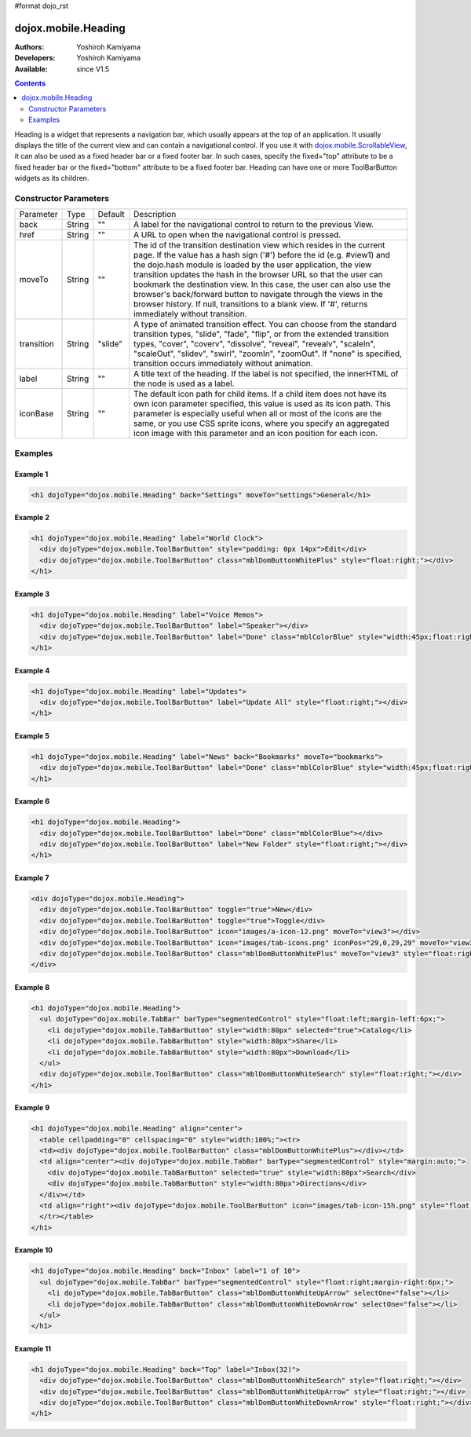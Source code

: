 #format dojo_rst

dojox.mobile.Heading
====================

:Authors: Yoshiroh Kamiyama
:Developers: Yoshiroh Kamiyama
:Available: since V1.5

.. contents::
    :depth: 2

Heading is a widget that represents a navigation bar, which usually appears at the top of an application. It usually displays the title of the current view and can contain a navigational control.
If you use it with `dojox.mobile.ScrollableView <dojox/mobile/ScrollableView>`_, it can also be used as a fixed header bar or a fixed footer bar. In such cases, specify the fixed="top" attribute to be a fixed header bar or the fixed="bottom" attribute to be a fixed footer bar.
Heading can have one or more ToolBarButton widgets as its children.

.. image:: Heading.png

======================
Constructor Parameters
======================

+--------------+----------+---------+-----------------------------------------------------------------------------------------------------------+
|Parameter     |Type      |Default  |Description                                                                                                |
+--------------+----------+---------+-----------------------------------------------------------------------------------------------------------+
|back          |String 	  |""       |A label for the navigational control to return to the previous View.                                       |
+--------------+----------+---------+-----------------------------------------------------------------------------------------------------------+
|href 	       |String    |""       |A URL to open when the navigational control is pressed.                                                    |
+--------------+----------+---------+-----------------------------------------------------------------------------------------------------------+
|moveTo        |String    |""       |The id of the transition destination view which resides in the current page. If the value has a hash sign  |
|              |          |         |('#') before the id (e.g. #view1) and the dojo.hash module is loaded by the user application, the view     |
|              |          |         |transition updates the hash in the browser URL so that the user can bookmark the destination view. In this |
|              |          |         |case, the user can also use the browser's back/forward button to navigate through the views in the browser |
|              |          |         |history. If null, transitions to a blank view. If '#', returns immediately without transition.             |
+--------------+----------+---------+-----------------------------------------------------------------------------------------------------------+
|transition    |String    |"slide"  |A type of animated transition effect. You can choose from the standard transition types, "slide", "fade",  |
|              |          |         |"flip", or from the extended transition types, "cover", "coverv", "dissolve", "reveal", "revealv",         |
|              |          |         |"scaleIn", "scaleOut", "slidev", "swirl", "zoomIn", "zoomOut". If "none" is specified, transition occurs   |
|              |          |         |immediately without animation.                                                                             |
+--------------+----------+---------+-----------------------------------------------------------------------------------------------------------+
|label 	       |String    |""       |A title text of the heading. If the label is not specified, the innerHTML of the node is used as a label.  |
+--------------+----------+---------+-----------------------------------------------------------------------------------------------------------+
|iconBase      |String    |""       |The default icon path for child items. If a child item does not have its own icon parameter specified,     |
|              |          |         |this value is used as its icon path. This parameter is especially useful when all or most of the icons are |
|              |          |         |the same, or you use CSS sprite icons, where you specify an aggregated icon image with this parameter and  |
|              |          |         |an icon position for each icon.                                                                            |
+--------------+----------+---------+-----------------------------------------------------------------------------------------------------------+

========
Examples
========

Example 1
---------
.. code-block :: html

  <h1 dojoType="dojox.mobile.Heading" back="Settings" moveTo="settings">General</h1>

.. image:: Heading-general.png


Example 2
---------
.. code-block :: html

  <h1 dojoType="dojox.mobile.Heading" label="World Clock">
    <div dojoType="dojox.mobile.ToolBarButton" style="padding: 0px 14px">Edit</div>
    <div dojoType="dojox.mobile.ToolBarButton" class="mblDomButtonWhitePlus" style="float:right;"></div>
  </h1>

.. image:: Heading-world.png


Example 3
---------
.. code-block :: html

  <h1 dojoType="dojox.mobile.Heading" label="Voice Memos">
    <div dojoType="dojox.mobile.ToolBarButton" label="Speaker"></div>
    <div dojoType="dojox.mobile.ToolBarButton" label="Done" class="mblColorBlue" style="width:45px;float:right;"></div>
  </h1>

.. image:: Heading-voice.png


Example 4
---------
.. code-block :: html

  <h1 dojoType="dojox.mobile.Heading" label="Updates">
    <div dojoType="dojox.mobile.ToolBarButton" label="Update All" style="float:right;"></div>
  </h1>

.. image:: Heading-update.png


Example 5
---------
.. code-block :: html

  <h1 dojoType="dojox.mobile.Heading" label="News" back="Bookmarks" moveTo="bookmarks">
    <div dojoType="dojox.mobile.ToolBarButton" label="Done" class="mblColorBlue" style="width:45px;float:right;"></div>
  </h1>

.. image:: Heading-news.png


Example 6
---------
.. code-block :: html

  <h1 dojoType="dojox.mobile.Heading">
    <div dojoType="dojox.mobile.ToolBarButton" label="Done" class="mblColorBlue"></div>
    <div dojoType="dojox.mobile.ToolBarButton" label="New Folder" style="float:right;"></div>
  </h1>

.. image:: Heading-done.png


Example 7
---------
.. code-block :: html

  <div dojoType="dojox.mobile.Heading">
    <div dojoType="dojox.mobile.ToolBarButton" toggle="true">New</div>
    <div dojoType="dojox.mobile.ToolBarButton" toggle="true">Toggle</div>
    <div dojoType="dojox.mobile.ToolBarButton" icon="images/a-icon-12.png" moveTo="view3"></div>
    <div dojoType="dojox.mobile.ToolBarButton" icon="images/tab-icons.png" iconPos="29,0,29,29" moveTo="view3"></div>
    <div dojoType="dojox.mobile.ToolBarButton" class="mblDomButtonWhitePlus" moveTo="view3" style="float:right;"></div>
  </div>

.. image:: Heading-toggle.png


Example 8
---------
.. code-block :: html

  <h1 dojoType="dojox.mobile.Heading">
    <ul dojoType="dojox.mobile.TabBar" barType="segmentedControl" style="float:left;margin-left:6px;">
      <li dojoType="dojox.mobile.TabBarButton" style="width:80px" selected="true">Catalog</li>
      <li dojoType="dojox.mobile.TabBarButton" style="width:80px">Share</li>
      <li dojoType="dojox.mobile.TabBarButton" style="width:80px">Download</li>
    </ul>
    <div dojoType="dojox.mobile.ToolBarButton" class="mblDomButtonWhiteSearch" style="float:right;"></div>
  </h1>

.. image:: Heading-catalog.png


Example 9
---------
.. code-block :: html

  <h1 dojoType="dojox.mobile.Heading" align="center">
    <table cellpadding="0" cellspacing="0" style="width:100%;"><tr>
    <td><div dojoType="dojox.mobile.ToolBarButton" class="mblDomButtonWhitePlus"></div></td>
    <td align="center"><div dojoType="dojox.mobile.TabBar" barType="segmentedControl" style="margin:auto;">
      <div dojoType="dojox.mobile.TabBarButton" selected="true" style="width:80px">Search</div>
      <div dojoType="dojox.mobile.TabBarButton" style="width:80px">Directions</div>
    </div></td>
    <td align="right"><div dojoType="dojox.mobile.ToolBarButton" icon="images/tab-icon-15h.png" style="float:right;"></div></td>
    </tr></table>
  </h1>

.. image:: Heading-search.png


Example 10
----------
.. code-block :: html

  <h1 dojoType="dojox.mobile.Heading" back="Inbox" label="1 of 10">
    <ul dojoType="dojox.mobile.TabBar" barType="segmentedControl" style="float:right;margin-right:6px;">
      <li dojoType="dojox.mobile.TabBarButton" class="mblDomButtonWhiteUpArrow" selectOne="false"></li>
      <li dojoType="dojox.mobile.TabBarButton" class="mblDomButtonWhiteDownArrow" selectOne="false"></li>
    </ul>
  </h1>

.. image:: Heading-inbox.png


Example 11
----------
.. code-block :: html

  <h1 dojoType="dojox.mobile.Heading" back="Top" label="Inbox(32)">
    <div dojoType="dojox.mobile.ToolBarButton" class="mblDomButtonWhiteSearch" style="float:right;"></div>
    <div dojoType="dojox.mobile.ToolBarButton" class="mblDomButtonWhiteUpArrow" style="float:right;"></div>
    <div dojoType="dojox.mobile.ToolBarButton" class="mblDomButtonWhiteDownArrow" style="float:right;"></div>
  </h1>

.. image:: Heading-top.png
